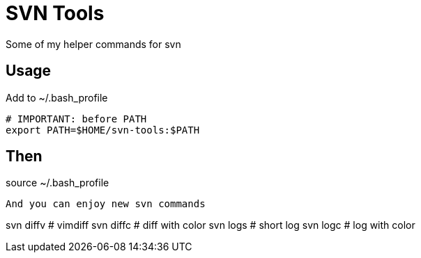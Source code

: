 = SVN Tools

Some of my helper commands for svn

== Usage

Add to ~/.bash_profile
----
# IMPORTANT: before PATH
export PATH=$HOME/svn-tools:$PATH
----

Then
----
source ~/.bash_profile
----

And you can enjoy new svn commands
----
svn diffv # vimdiff
svn diffc # diff with color
svn logs  # short log
svn logc  # log with color
----

